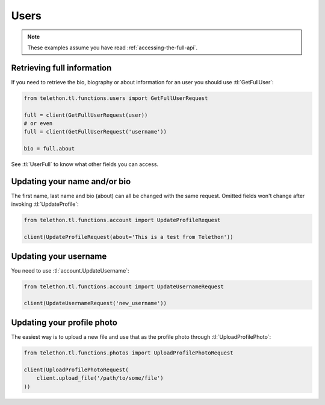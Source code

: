 =====
Users
=====


.. note::

    These examples assume you have read :ref:`accessing-the-full-api`.


Retrieving full information
***************************

If you need to retrieve the bio, biography or about information for an user
you should use :tl:`GetFullUser`:


.. code-block:: python

    from telethon.tl.functions.users import GetFullUserRequest

    full = client(GetFullUserRequest(user))
    # or even
    full = client(GetFullUserRequest('username'))

    bio = full.about


See :tl:`UserFull` to know what other fields you can access.


Updating your name and/or bio
*****************************

The first name, last name and bio (about) can all be changed with the same
request. Omitted fields won't change after invoking :tl:`UpdateProfile`:

.. code-block:: python

    from telethon.tl.functions.account import UpdateProfileRequest

    client(UpdateProfileRequest(about='This is a test from Telethon'))


Updating your username
**********************

You need to use :tl:`account.UpdateUsername`:

.. code-block:: python

    from telethon.tl.functions.account import UpdateUsernameRequest

    client(UpdateUsernameRequest('new_username'))


Updating your profile photo
***************************

The easiest way is to upload a new file and use that as the profile photo
through :tl:`UploadProfilePhoto`:


.. code-block:: python

    from telethon.tl.functions.photos import UploadProfilePhotoRequest

    client(UploadProfilePhotoRequest(
        client.upload_file('/path/to/some/file')
    ))
